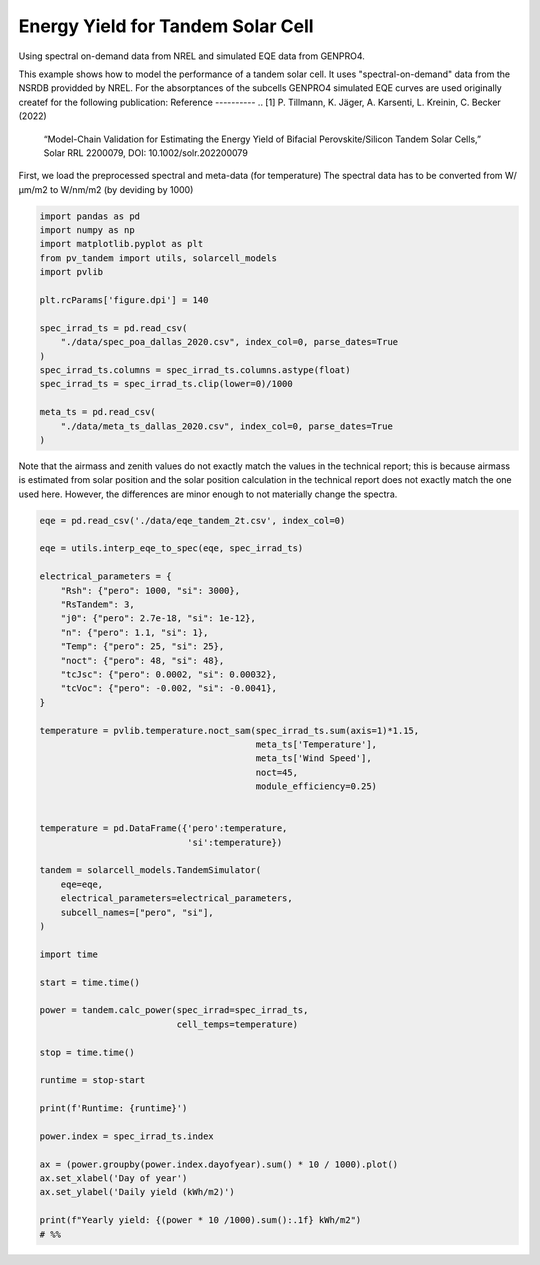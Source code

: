 
.. DO NOT EDIT.
.. THIS FILE WAS AUTOMATICALLY GENERATED BY SPHINX-GALLERY.
.. TO MAKE CHANGES, EDIT THE SOURCE PYTHON FILE:
.. "auto_examples\lambertw_num_testing.py"
.. LINE NUMBERS ARE GIVEN BELOW.

.. only:: html

    .. note::
        :class: sphx-glr-download-link-note

        :ref:`Go to the end <sphx_glr_download_auto_examples_lambertw_num_testing.py>`
        to download the full example code

.. rst-class:: sphx-glr-example-title

.. _sphx_glr_auto_examples_lambertw_num_testing.py:


Energy Yield for Tandem Solar Cell
==================================
Using spectral on-demand data from NREL and simulated EQE data from GENPRO4.

.. GENERATED FROM PYTHON SOURCE LINES 10-20

This example shows how to model the performance of a tandem solar cell. It
uses "spectral-on-demand" data from the NSRDB providded by NREL.
For the absorptances of the subcells GENPRO4 simulated EQE curves are used
originally createf for the following publication:
Reference
----------
.. [1] P. Tillmann, K. Jäger, A. Karsenti, L. Kreinin, C. Becker (2022)
   “Model-Chain Validation for Estimating the Energy Yield of Bifacial 
   Perovskite/Silicon Tandem Solar Cells,” Solar RRL 2200079, 
   DOI: 10.1002/solr.202200079

.. GENERATED FROM PYTHON SOURCE LINES 22-24

First, we load the preprocessed spectral and meta-data (for temperature)
The spectral data has to be converted from W/µm/m2 to W/nm/m2 (by deviding by 1000)

.. GENERATED FROM PYTHON SOURCE LINES 24-43

.. code-block:: default


    import pandas as pd
    import numpy as np
    import matplotlib.pyplot as plt
    from pv_tandem import utils, solarcell_models
    import pvlib

    plt.rcParams['figure.dpi'] = 140

    spec_irrad_ts = pd.read_csv(
        "./data/spec_poa_dallas_2020.csv", index_col=0, parse_dates=True
    )
    spec_irrad_ts.columns = spec_irrad_ts.columns.astype(float)
    spec_irrad_ts = spec_irrad_ts.clip(lower=0)/1000

    meta_ts = pd.read_csv(
        "./data/meta_ts_dallas_2020.csv", index_col=0, parse_dates=True
    )


.. GENERATED FROM PYTHON SOURCE LINES 44-49

Note that the airmass and zenith values do not exactly match the values in
the technical report; this is because airmass is estimated from solar
position and the solar position calculation in the technical report does not
exactly match the one used here.  However, the differences are minor enough
to not materially change the spectra.

.. GENERATED FROM PYTHON SOURCE LINES 49-101

.. code-block:: default


    eqe = pd.read_csv('./data/eqe_tandem_2t.csv', index_col=0)

    eqe = utils.interp_eqe_to_spec(eqe, spec_irrad_ts)

    electrical_parameters = {
        "Rsh": {"pero": 1000, "si": 3000},
        "RsTandem": 3,
        "j0": {"pero": 2.7e-18, "si": 1e-12},
        "n": {"pero": 1.1, "si": 1},
        "Temp": {"pero": 25, "si": 25},
        "noct": {"pero": 48, "si": 48},
        "tcJsc": {"pero": 0.0002, "si": 0.00032},
        "tcVoc": {"pero": -0.002, "si": -0.0041},
    }

    temperature = pvlib.temperature.noct_sam(spec_irrad_ts.sum(axis=1)*1.15,
                                             meta_ts['Temperature'],
                                             meta_ts['Wind Speed'],
                                             noct=45,
                                             module_efficiency=0.25)


    temperature = pd.DataFrame({'pero':temperature,
                                'si':temperature})

    tandem = solarcell_models.TandemSimulator(
        eqe=eqe,
        electrical_parameters=electrical_parameters,
        subcell_names=["pero", "si"],
    )

    import time

    start = time.time()

    power = tandem.calc_power(spec_irrad=spec_irrad_ts,
                              cell_temps=temperature)

    stop = time.time()

    runtime = stop-start

    print(f'Runtime: {runtime}')

    power.index = spec_irrad_ts.index

    ax = (power.groupby(power.index.dayofyear).sum() * 10 / 1000).plot()
    ax.set_xlabel('Day of year')
    ax.set_ylabel('Daily yield (kWh/m2)')

    print(f"Yearly yield: {(power * 10 /1000).sum():.1f} kWh/m2")
    # %%

.. rst-class:: sphx-glr-timing

   **Total running time of the script:** ( 0 minutes  0.000 seconds)


.. _sphx_glr_download_auto_examples_lambertw_num_testing.py:

.. only:: html

  .. container:: sphx-glr-footer sphx-glr-footer-example




    .. container:: sphx-glr-download sphx-glr-download-python

      :download:`Download Python source code: lambertw_num_testing.py <lambertw_num_testing.py>`

    .. container:: sphx-glr-download sphx-glr-download-jupyter

      :download:`Download Jupyter notebook: lambertw_num_testing.ipynb <lambertw_num_testing.ipynb>`


.. only:: html

 .. rst-class:: sphx-glr-signature

    `Gallery generated by Sphinx-Gallery <https://sphinx-gallery.github.io>`_

